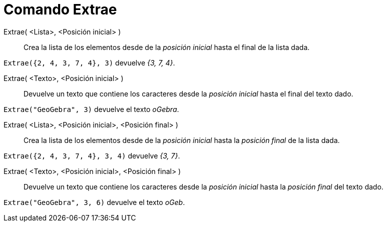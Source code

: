 = Comando Extrae
:page-en: commands/Take
ifdef::env-github[:imagesdir: /es/modules/ROOT/assets/images]

Extrae( <Lista>, <Posición inicial> )::
  Crea la lista de los elementos desde de la _posición inicial_ hasta el final de la lista dada.

[EXAMPLE]
====

`++Extrae({2, 4, 3, 7, 4}, 3)++` devuelve _{3, 7, 4}_.

====

Extrae( <Texto>, <Posición inicial> )::
  Devuelve un texto que contiene los caracteres desde la _posición inicial_ hasta el final del texto dado.

[EXAMPLE]
====

`++ Extrae("GeoGebra", 3)++` devuelve el texto _oGebra_.

====

Extrae( <Lista>, <Posición inicial>, <Posición final> )::
  Crea la lista de los elementos desde de la _posición inicial_ hasta la _posición final_ de la lista dada.

[EXAMPLE]
====

`++ Extrae({2, 4, 3, 7, 4}, 3, 4)++` devuelve _{3, 7}_.

====

Extrae( <Texto>, <Posición inicial>, <Posición final> )::
  Devuelve un texto que contiene los caracteres desde la _posición inicial_ hasta la _posición final_ del texto dado.

[EXAMPLE]
====

`++ Extrae("GeoGebra", 3, 6)++` devuelve el texto _oGeb_.

====
